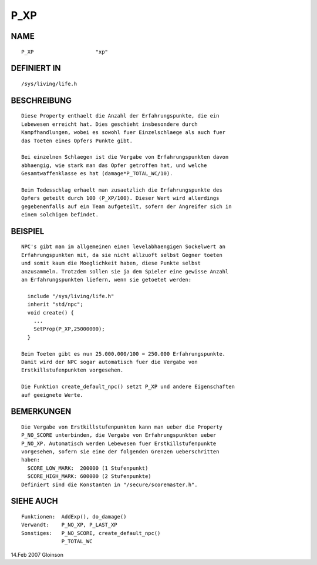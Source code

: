 P_XP
====

NAME
----
::

     P_XP                    "xp"

DEFINIERT IN
------------
::

     /sys/living/life.h

BESCHREIBUNG
------------
::

     Diese Property enthaelt die Anzahl der Erfahrungspunkte, die ein
     Lebewesen erreicht hat. Dies geschieht insbesondere durch
     Kampfhandlungen, wobei es sowohl fuer Einzelschlaege als auch fuer
     das Toeten eines Opfers Punkte gibt.

     Bei einzelnen Schlaegen ist die Vergabe von Erfahrungspunkten davon
     abhaengig, wie stark man das Opfer getroffen hat, und welche
     Gesamtwaffenklasse es hat (damage*P_TOTAL_WC/10).

     Beim Todesschlag erhaelt man zusaetzlich die Erfahrungspunkte des
     Opfers geteilt durch 100 (P_XP/100). Dieser Wert wird allerdings
     gegebenenfalls auf ein Team aufgeteilt, sofern der Angreifer sich in
     einem solchigen befindet.

BEISPIEL
--------
::

     NPC's gibt man im allgemeinen einen levelabhaengigen Sockelwert an
     Erfahrungspunkten mit, da sie nicht allzuoft selbst Gegner toeten
     und somit kaum die Moeglichkeit haben, diese Punkte selbst
     anzusammeln. Trotzdem sollen sie ja dem Spieler eine gewisse Anzahl
     an Erfahrungspunkten liefern, wenn sie getoetet werden:

       include "/sys/living/life.h"
       inherit "std/npc";
       void create() {
         ...
         SetProp(P_XP,25000000);
       }

     Beim Toeten gibt es nun 25.000.000/100 = 250.000 Erfahrungspunkte.
     Damit wird der NPC sogar automatisch fuer die Vergabe von
     Erstkillstufenpunkten vorgesehen.

     Die Funktion create_default_npc() setzt P_XP und andere Eigenschaften
     auf geeignete Werte.

BEMERKUNGEN
-----------
::

     Die Vergabe von Erstkillstufenpunkten kann man ueber die Property
     P_NO_SCORE unterbinden, die Vergabe von Erfahrungspunkten ueber
     P_NO_XP. Automatisch werden Lebewesen fuer Erstkillstufenpunkte
     vorgesehen, sofern sie eine der folgenden Grenzen ueberschritten
     haben:
       SCORE_LOW_MARK:  200000 (1 Stufenpunkt)
       SCORE_HIGH_MARK: 600000 (2 Stufenpunkte)
     Definiert sind die Konstanten in "/secure/scoremaster.h".

SIEHE AUCH
----------
::

     Funktionen:  AddExp(), do_damage()
     Verwandt:    P_NO_XP, P_LAST_XP
     Sonstiges:   P_NO_SCORE, create_default_npc()
                  P_TOTAL_WC

14.Feb 2007 Gloinson

